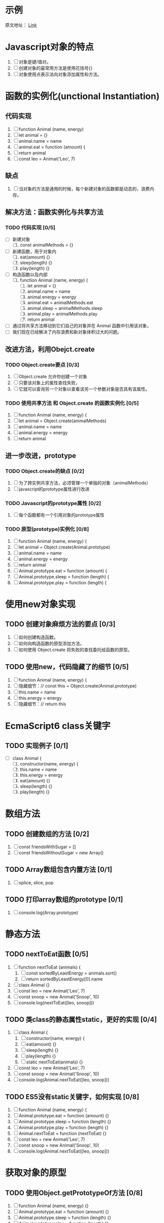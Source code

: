 * 示例
原文地址： [[https://mp.weixin.qq.com/s/4dP4MKxIl56Mws2gfq6Piw][Link]]
* Javascript对象的特点
1. [ ] 对象是键/值对。
2. [ ] 创建对象的最常用方法是使用花括号{}
3. [ ] 对象使用点表示法向对象添加属性和方法。
* 函数的实例化(unctional Instantiation)
** 代码实现
1. [ ] function Animal (name, energy)
2. [ ] let animal = {}
3. [ ] animal.name = name
4. [ ] animal.eat = function (amount) {
5. [ ] return animal
6. [ ] const leo = Animal('Leo', 7)
** 缺点
1. [ ] 当对象的方法是通用的时候，每个新建对象的函数都是动态的，浪费内存。
** 解决方法：函数实例化与共享方法
*** TODO 代码实现 [0/5]
+ [ ] 新建对象
  1. [ ] const animalMethods = {}
+ [ ] 新建函数，用于对象内
  1. [ ] eat(amount) {}
  2. [ ] sleep(length) {}
  3. [ ] play(length) {}
+ [ ] 构造函数以及内部
  1. [ ] function Animal (name, energy) {
     1. [ ] let animal = {}
     2. [ ] animal.name = name
     3. [ ] animal.energy = energy
     4. [ ] animal.eat = animalMethods.eat
     5. [ ] animal.sleep = animalMethods.sleep
     6. [ ] animal.play = animalMethods.play
     7. [ ] return animal
+ [ ] 通过将共享方法移动到它们自己的对象并在 Animal 函数中引用该对象，
+ [ ] 我们现在已经解决了内存浪费和新对象体积过大的问题。
** 改进方法，利用Obejct.create
*** TODO Object.create要点 [0/3]
1. [ ] Object.create 允许你创建一个对象
2. [ ] 只要该对象上的属性查找失败，
3. [ ] 它就可以查询另一个对象以查看该另一个参数对象是否具有该属性。
*** TODO 使用共享方法 和 Object.create 的函数实例化 [0/5]
1. [ ] function Animal (name, energy) {
2. [ ] let animal = Object.create(animalMethods)
3. [ ] animal.name = name
4. [ ] animal.energy = energy
5. [ ] return animal
** 进一步改进，prototype
*** TODO Object.create的缺点 [0/2]
1. [ ] 为了跨实例共享方法，必须管理一个单独的对象（animalMethods）
2. [ ] javascript的prototype属性进行改进
*** TODO Javascript的prototype属性 [0/2]
1. [ ] 每个函数都有一个引用对象的prototype属性
*** TODO 原型(prototype)实例化 [0/8]
1. [ ] function Animal (name, energy) {
2. [ ] let animal = Object.create(Animal.prototype)
3. [ ] animal.name = name
4. [ ] animal.energy = energy
5. [ ] return animal
6. [ ] Animal.prototype.eat = function (amount) {
7. [ ] Animal.prototype.sleep = function (length) {
8. [ ] Animal.prototype.play = function (length) {
* 使用new对象实现
** TODO 创建对象麻烦方法的要点 [0/3]
1. [ ] 如何创建构造函数。
2. [ ] 如何向构造函数的原型添加方法。
3. [ ] 如何使用 Object.create 将失败的查找委托给函数的原型。
** TODO 使用new，代码隐藏了的细节 [0/5]
1. [ ] function Animal (name, energy) {
2. [ ] 隐藏细节：// const this = Object.create(Animal.prototype)
3. [ ] this.name = name
4. [ ] this.energy = energy
5. [ ] 隐藏细节：// return this
* EcmaScript6 class关键字
** TODO 实现例子 [0/1]
+ [ ] class Animal {
  1. [ ] constructor(name, energy) {
  2. [ ] this.name = name
  3. [ ] this.energy = energy
  4. [ ] eat(amount) {}
  5. [ ] sleep(length) {}
  6. [ ] play(length) {}
* 数组方法
** TODO 创建数组的方法 [0/2]
1. [ ] const friendsWithSugar = []
2. [ ] const friendsWithoutSugar = new Array()
** TODO Array数组包含内置方法 [0/1]
1. [ ] splice, slice, pop
** TODO 打印array数组的prototype [0/1]
1. [ ] console.log(Array.prototype)
* 静态方法
** TODO nextToEat函数 [0/5]
1. [ ] function nextToEat (animals) {
   1. [ ] const sortedByLeastEnergy = animals.sort()
   2. [ ] return sortedByLeastEnergy[0].name
2. [ ] class Animal {}
3. [ ] const leo = new Animal('Leo', 7)
4. [ ] const snoop = new Animal('Snoop', 10)
5. [ ] console.log(nextToEat([leo, snoop]))
** TODO 类class的静态属性static，更好的实现 [0/4]
1. [ ] class Animal {
   1. [ ] constructor(name, energy) {
   2. [ ] eat(amount) {}
   3. [ ] sleep(length) {}
   4. [ ] play(length) {}
   5. [ ] static nextToEat(animals) {}
2. [ ] const leo = new Animal('Leo', 7)
3. [ ] const snoop = new Animal('Snoop', 10)
4. [ ] console.log(Animal.nextToEat([leo, snoop]))
** TODO ES5没有static关键字，如何实现 [0/8]
1. [ ] function Animal (name, energy) {
2. [ ] Animal.prototype.eat = function (amount) {}
3. [ ] Animal.prototype.sleep = function (length) {}
4. [ ] Animal.prototype.play = function (length) {}
5. [ ] Animal.nextToEat = function (nextToEat) {}
6. [ ] const leo = new Animal('Leo', 7)
7. [ ] const snoop = new Animal('Snoop', 10)
8. [ ] console.log(Animal.nextToEat([leo, snoop]))
* 获取对象的原型
** TODO 使用Object.getPrototypeOf方法 [0/8]
1. [ ] function Animal (name, energy) {}
2. [ ] Animal.prototype.eat = function (amount) {}
3. [ ] Animal.prototype.sleep = function (length) {}
4. [ ] Animal.prototype.play = function (length) {}
5. [ ] const leo = new Animal('Leo', 7)
6. [ ] const proto  = Object.getPrototypeOf(leo)
7. [ ] console.log(proto) // {constructor: ƒ, eat: ƒ, sleep: ƒ, play: ƒ}
8. [ ] proto === Animal.prototype // true
* 判断原型上是否包含某个属性
** TODO 使用for in 循环方式，打印所有属性，包括原型 [0/6]
1. [ ] function Animal (name, energy) {
   1. [ ] this.name = name
   2. [ ] this.energy = energy
2. [ ] Animal.prototype.eat = function (amount) {}
3. [ ] Animal.prototype.sleep = function (length) {}
4. [ ] Animal.prototype.play = function (length) {}
5. [ ] const leo = new Animal('Leo', 7)
6. [ ] for(let key in leo) {
   1. [ ] console.log(`Key: ${key}. Value: ${leo[key]}`)
*** TODO 打印结果 [0/5]
1. [ ] Key: name. Value: Leo
2. [ ] Key: energy. Value: 7
3. [ ] Key: eat. Value: function (amount) {}
4. [ ] Key: sleep. Value: function (length) {}
5. [ ] Key: play. Value: function (length) {}
** TODO 只打印实例本身的属性 [0/2]
1. [ ] const leo = new Animal('Leo', 7)
2. [ ] for(let key in leo) {
   1. [ ] if (leo.hasOwnProperty(key)) {
      1. [ ] console.log(`Key: ${key}. Value: ${leo[key]}`)
*** 打印结果
1. [ ] Key: name. Value: Leo
2. [ ] Key: energy. Value: 7
* 检查对象是否是类的实例
** 使用instanceof运算符
1. object instanceof Class
** TODO 实例 [0/5]
1. [ ] function Animal (name, energy) {
2. [ ] function User () {}
3. [ ] const leo = new Animal('Leo', 7)
4. [ ] leo instanceof Animal // true
5. [ ] leo instanceof User // false
* 创建新的不可知的构造函数
** 为了防止避免程序员忘记new产生的问题，构造函数可以以下方式写
1. function Animal (name, energy) {
   1. if (this instanceof Animal === false) {
      1. return new Animal(name, energy)
   2. this.name = name
   3. this.energy = energy
2. const leo = Animal('Leo', 7)
3. const leo1 = new Animal('Leo', 7)
* 重写 Object.create
** TODO Object.create的工作原理了解多少 [0/3]
1. [ ] 它接受一个对象的参数。
2. [ ] 它创建一个对象，在查找失败时委托给参数对象
3. [ ] 它返回新创建的对象。
** TODO 实现方法 [0/1]
1. [ ] Object.create = function (objToDelegateTo) {
   1. [ ] function Fn(){}
   2. [ ] Fn.prototype = objToDelegateTo
   3. [ ] return new Fn()
* 箭头函数
** 箭头函数没有自己的this关键字。
1. [ ] 因此，箭头函数不能是构造函数，如果你尝试使用new关键字调用箭头函数，它将引发错误。
2. [ ] const Animal = () => {}
3. [ ] const leo = new Animal() // Error: Animal is not a constructor
** 因为我们在上面说明了伪类实例模式不能与箭头函数一起使用，所以箭头函数也没有原型属性。
1. [ ] const Animal = () => {}
2. [ ] console.log(Animal.prototype) // undefined
